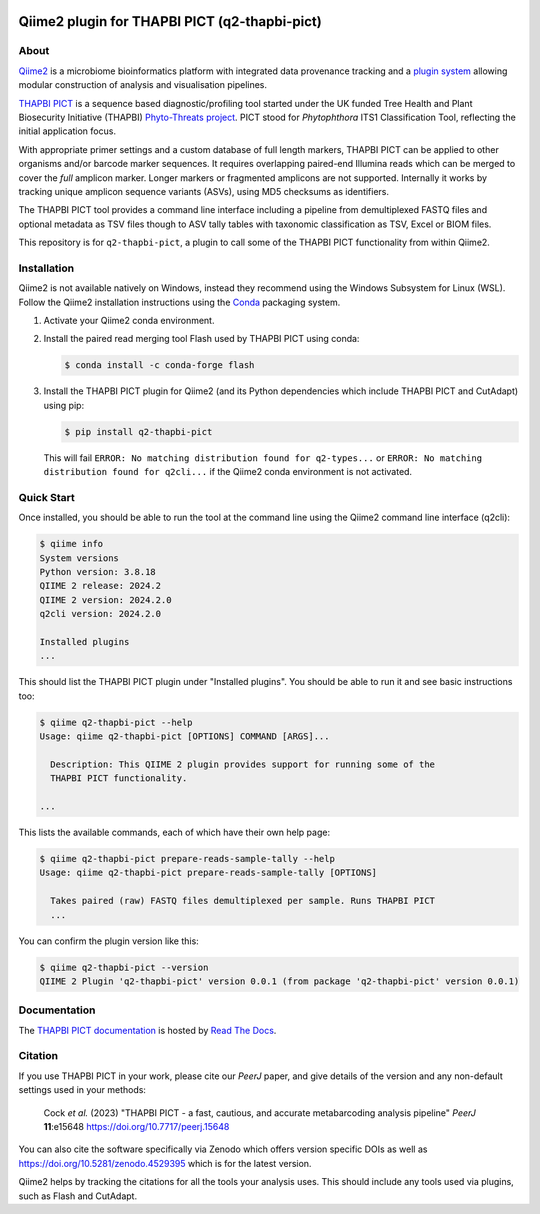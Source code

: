 .. image:: https://zenodo.org/badge/DOI/10.5281/zenodo.11121862.svg
   :alt: Zenodo DOI
   :target: https://zenodo.org/doi/10.5281/zenodo.11121862
.. image:: https://img.shields.io/github/license/peterjc/q2-thapbi-pict.svg?label=License
   :alt: MIT License
   :target: https://github.com/peterjc/q2-thapbi-pict/blob/main/LICENSE.rst
.. image:: https://results.pre-commit.ci/badge/github/peterjc/q2-thapbi-pict/main.svg
   :target: https://results.pre-commit.ci/latest/github/peterjc/q2-thapbi-pict/main
   :alt: pre-commit.ci status
.. image:: https://img.shields.io/pypi/v/q2_thapbi_pict.svg?label=PyPI
   :alt: Released on the Python Package Index (PyPI)
   :target: https://pypi.org/project/q2-thapbi-pict/
.. image:: https://img.shields.io/badge/Code%20style-black-000000.svg
   :alt: Code style: black
   :target: https://github.com/python/black


Qiime2 plugin for THAPBI PICT (q2-thapbi-pict)
==============================================

About
-----

`Qiime2 <https://qiime2.org/>`__ is a microbiome bioinformatics platform with
integrated data provenance tracking and a `plugin system
<https://library.qiime2.org/plugins/>`__ allowing modular construction of
analysis and visualisation pipelines.

`THAPBI PICT <https://github.com/peterjc/thapbi-pict>`__ is a sequence based
diagnostic/profiling tool started under the UK funded Tree Health and Plant
Biosecurity Initiative (THAPBI) `Phyto-Threats project
<https://www.forestresearch.gov.uk/research/global-threats-from-phytophthora-spp/>`__.
PICT stood for *Phytophthora* ITS1 Classification Tool, reflecting the initial
application focus.

With appropriate primer settings and a custom database of full length markers,
THAPBI PICT can be applied to other organisms and/or barcode marker sequences.
It requires overlapping paired-end Illumina reads which can be merged to cover
the *full* amplicon marker. Longer markers or fragmented amplicons are not
supported. Internally it works by tracking unique amplicon sequence variants
(ASVs), using MD5 checksums as identifiers.

The THAPBI PICT tool provides a command line interface including a pipeline
from demultiplexed FASTQ files and optional metadata as TSV files though to
ASV tally tables with taxonomic classification as TSV, Excel or BIOM files.

This repository is for ``q2-thapbi-pict``, a plugin to call some of the THAPBI
PICT functionality from within Qiime2.


Installation
------------

Qiime2 is not available natively on Windows, instead they recommend using the
Windows Subsystem for Linux (WSL). Follow the Qiime2 installation instructions
using the `Conda <https://conda.io/>`__ packaging system.

1. Activate your Qiime2 conda environment.

2. Install the paired read merging tool Flash used by THAPBI PICT using conda:

   .. code:: console

        $ conda install -c conda-forge flash

3. Install the THAPBI PICT plugin for Qiime2 (and its Python dependencies which
   include THAPBI PICT and CutAdapt) using pip:

   .. code:: console

        $ pip install q2-thapbi-pict

   This will fail ``ERROR: No matching distribution found for q2-types...`` or
   ``ERROR: No matching distribution found for q2cli...`` if the Qiime2 conda
   environment is not activated.

Quick Start
-----------

Once installed, you should be able to run the tool at the command line using
the Qiime2 command line interface (q2cli):

.. code:: console

    $ qiime info
    System versions
    Python version: 3.8.18
    QIIME 2 release: 2024.2
    QIIME 2 version: 2024.2.0
    q2cli version: 2024.2.0

    Installed plugins
    ...

This should list the THAPBI PICT plugin under "Installed plugins". You should
be able to run it and see basic instructions too:

.. code:: console

    $ qiime q2-thapbi-pict --help
    Usage: qiime q2-thapbi-pict [OPTIONS] COMMAND [ARGS]...

      Description: This QIIME 2 plugin provides support for running some of the
      THAPBI PICT functionality.

    ...

This lists the available commands, each of which have their own help page:

.. code:: console

    $ qiime q2-thapbi-pict prepare-reads-sample-tally --help
    Usage: qiime q2-thapbi-pict prepare-reads-sample-tally [OPTIONS]

      Takes paired (raw) FASTQ files demultiplexed per sample. Runs THAPBI PICT
      ...

You can confirm the plugin version like this:

.. code:: console

    $ qiime q2-thapbi-pict --version
    QIIME 2 Plugin 'q2-thapbi-pict' version 0.0.1 (from package 'q2-thapbi-pict' version 0.0.1)


Documentation
-------------

The `THAPBI PICT documentation <https://thapbi-pict.readthedocs.io/>`_ is
hosted by `Read The Docs <https://readthedocs.org/>`_.


Citation
--------

If you use THAPBI PICT in your work, please cite our *PeerJ* paper, and give
details of the version and any non-default settings used in your methods:

    Cock *et al.* (2023) "THAPBI PICT - a fast, cautious, and accurate
    metabarcoding analysis pipeline" *PeerJ* **11**:e15648
    https://doi.org/10.7717/peerj.15648

You can also cite the software specifically via Zenodo which offers version
specific DOIs as well as https://doi.org/10.5281/zenodo.4529395 which is for
the latest version.

Qiime2 helps by tracking the citations for all the tools your analysis uses.
This should include any tools used via plugins, such as Flash and CutAdapt.
